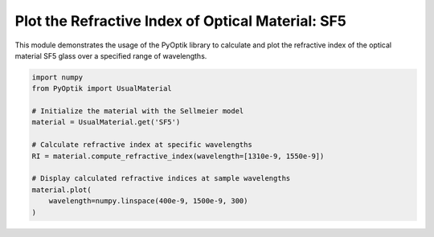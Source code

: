 
.. DO NOT EDIT.
.. THIS FILE WAS AUTOMATICALLY GENERATED BY SPHINX-GALLERY.
.. TO MAKE CHANGES, EDIT THE SOURCE PYTHON FILE:
.. "gallery/plot_sf5.py"
.. LINE NUMBERS ARE GIVEN BELOW.

.. only:: html

    .. note::
        :class: sphx-glr-download-link-note

        :ref:`Go to the end <sphx_glr_download_gallery_plot_sf5.py>`
        to download the full example code

.. rst-class:: sphx-glr-example-title

.. _sphx_glr_gallery_plot_sf5.py:


Plot the Refractive Index of Optical Material: SF5
==================================================

This module demonstrates the usage of the PyOptik library to calculate and plot the refractive index of the optical material SF5 glass over a specified range of wavelengths.

.. GENERATED FROM PYTHON SOURCE LINES 8-22



.. image-sg:: /gallery/images/sphx_glr_plot_sf5_001.png
   :alt: plot sf5
   :srcset: /gallery/images/sphx_glr_plot_sf5_001.png
   :class: sphx-glr-single-img





.. code-block:: python3


    import numpy
    from PyOptik import UsualMaterial

    # Initialize the material with the Sellmeier model
    material = UsualMaterial.get('SF5')

    # Calculate refractive index at specific wavelengths
    RI = material.compute_refractive_index(wavelength=[1310e-9, 1550e-9])

    # Display calculated refractive indices at sample wavelengths
    material.plot(
        wavelength=numpy.linspace(400e-9, 1500e-9, 300)
    )


.. rst-class:: sphx-glr-timing

   **Total running time of the script:** (0 minutes 0.117 seconds)


.. _sphx_glr_download_gallery_plot_sf5.py:

.. only:: html

  .. container:: sphx-glr-footer sphx-glr-footer-example




    .. container:: sphx-glr-download sphx-glr-download-python

      :download:`Download Python source code: plot_sf5.py <plot_sf5.py>`

    .. container:: sphx-glr-download sphx-glr-download-jupyter

      :download:`Download Jupyter notebook: plot_sf5.ipynb <plot_sf5.ipynb>`


.. only:: html

 .. rst-class:: sphx-glr-signature

    `Gallery generated by Sphinx-Gallery <https://sphinx-gallery.github.io>`_
